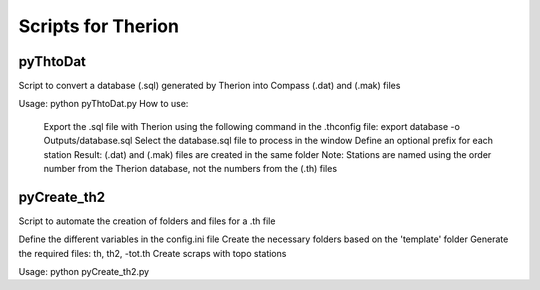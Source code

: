 ====================
Scripts for Therion
====================

---------
pyThtoDat
---------

Script to convert a database (.sql) generated by Therion
into Compass (.dat) and (.mak) files

Usage: python pyThtoDat.py  
How to use:  
    Export the .sql file with Therion using the following command in the .thconfig file:  
    export database -o Outputs/database.sql  
    Select the database.sql file to process in the window  
    Define an optional prefix for each station  
    Result: (.dat) and (.mak) files are created in the same folder  
    Note: Stations are named using the order number from the Therion database, not the numbers from the (.th) files  

------------
pyCreate_th2
------------

Script to automate the creation of folders and files for a .th file

Define the different variables in the config.ini file  
Create the necessary folders based on the 'template' folder  
Generate the required files: th, th2, -tot.th  
Create scraps with topo stations  

Usage: python pyCreate_th2.py  

